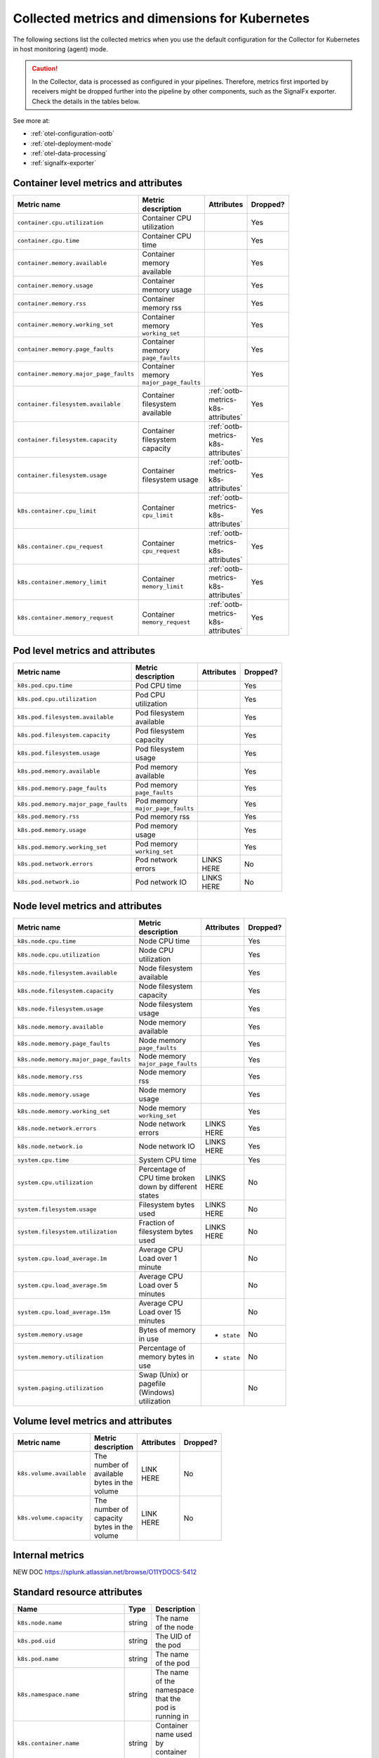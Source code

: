 .. _ootb-metrics-k8s:

****************************************************************
Collected metrics and dimensions for Kubernetes
****************************************************************

.. meta::
      :description: Out-of-the-box metrics obtained with the Collector for Kubernetes.


The following sections list the collected metrics when you use the default configuration for the Collector for Kubernetes in host monitoring (agent) mode.

.. caution:: In the Collector, data is processed as configured in your pipelines. Therefore, metrics first imported by receivers might be dropped further into the pipeline by other components, such as the SignalFx exporter. Check the details in the tables below. 

See more at:

* :ref:`otel-configuration-ootb`
* :ref:`otel-deployment-mode`
* :ref:`otel-data-processing`
* :ref:`signalfx-exporter`

Container level metrics and attributes
============================================================================

.. list-table::
  :widths: 30 30 30 10
  :width: 100
  :header-rows: 1

  * - Metric name
    - Metric description
    - Attributes
    - Dropped?

  * - ``container.cpu.utilization``
    - Container CPU utilization
    - 
    - Yes

  * - ``container.cpu.time``
    - Container CPU time
    - 
    - Yes

  * - ``container.memory.available``
    - Container memory available
    - 
    - Yes

  * - ``container.memory.usage``
    - Container memory usage
    - 
    - Yes

  * - ``container.memory.rss``
    - Container memory rss
    - 
    - Yes

  * - ``container.memory.working_set``
    - Container memory ``working_set``
    - 
    - Yes

  * - ``container.memory.page_faults``
    - Container memory ``page_faults``
    - 
    - Yes

  * - ``container.memory.major_page_faults``
    - Container memory ``major_page_faults``
    - 
    - Yes

  * - ``container.filesystem.available``
    - Container filesystem available
    - :ref:`ootb-metrics-k8s-attributes`
    - Yes

  * - ``container.filesystem.capacity``
    - Container filesystem capacity
    - :ref:`ootb-metrics-k8s-attributes`
    - Yes

  * - ``container.filesystem.usage``
    - Container filesystem usage
    - :ref:`ootb-metrics-k8s-attributes`
    - Yes

  * - ``k8s.container.cpu_limit``
    - Container ``cpu_limit``
    - :ref:`ootb-metrics-k8s-attributes`
    - Yes

  * - ``k8s.container.cpu_request``
    - Container ``cpu_request``
    - :ref:`ootb-metrics-k8s-attributes`
    - Yes

  * - ``k8s.container.memory_limit``
    - Container ``memory_limit``
    - :ref:`ootb-metrics-k8s-attributes`
    - Yes

  * - ``k8s.container.memory_request``
    - Container ``memory_request``
    - :ref:`ootb-metrics-k8s-attributes`
    - Yes

Pod level metrics and attributes 
============================================================================

.. list-table::
  :widths: 30 30 30 10
  :width: 100
  :header-rows: 1

  * - Metric name
    - Metric description
    - Attributes
    - Dropped?

  * - ``k8s.pod.cpu.time``
    - Pod CPU time
    - 
    - Yes

  * - ``k8s.pod.cpu.utilization``
    - Pod CPU utilization
    - 
    - Yes

  * - ``k8s.pod.filesystem.available``
    - Pod filesystem available
    - 
    - Yes

  * - ``k8s.pod.filesystem.capacity``
    - Pod filesystem capacity
    - 
    - Yes

  * - ``k8s.pod.filesystem.usage``
    - Pod filesystem usage
    - 
    - Yes

  * - ``k8s.pod.memory.available``
    - Pod memory available
    - 
    - Yes

  * - ``k8s.pod.memory.page_faults``
    - Pod memory ``page_faults``
    - 
    - Yes

  * - ``k8s.pod.memory.major_page_faults``
    - Pod memory ``major_page_faults``
    - 
    - Yes

  * - ``k8s.pod.memory.rss``
    - Pod memory rss
    - 
    - Yes

  * - ``k8s.pod.memory.usage``
    - Pod memory usage
    - 
    - Yes

  * - ``k8s.pod.memory.working_set``
    - Pod memory ``working_set``
    - 
    - Yes

  * - ``k8s.pod.network.errors``
    - Pod network errors
    - LINKS HERE
    - No

  * - ``k8s.pod.network.io``
    - Pod network IO
    - LINKS HERE
    - No

Node level metrics and attributes 
============================================================================

.. list-table::
  :widths: 30 30 30 10
  :width: 100
  :header-rows: 1

  * - Metric name
    - Metric description
    - Attributes
    - Dropped?

  * - ``k8s.node.cpu.time``
    - Node CPU time
    - 
    - Yes

  * - ``k8s.node.cpu.utilization``
    - Node CPU utilization
    - 
    - Yes

  * - ``k8s.node.filesystem.available``
    - Node filesystem available
    - 
    - Yes

  * - ``k8s.node.filesystem.capacity``
    - Node filesystem capacity
    - 
    - Yes

  * - ``k8s.node.filesystem.usage``
    - Node filesystem usage
    - 
    - Yes

  * - ``k8s.node.memory.available``
    - Node memory available
    - 
    - Yes

  * - ``k8s.node.memory.page_faults``
    - Node memory ``page_faults``
    - 
    - Yes

  * - ``k8s.node.memory.major_page_faults``
    - Node memory ``major_page_faults``
    - 
    - Yes

  * - ``k8s.node.memory.rss``
    - Node memory rss
    - 
    - Yes

  * - ``k8s.node.memory.usage``
    - Node memory usage
    - 
    - Yes

  * - ``k8s.node.memory.working_set``
    - Node memory ``working_set``
    - 
    - Yes

  * - ``k8s.node.network.errors``
    - Node network errors
    - LINKS HERE
    - Yes

  * - ``k8s.node.network.io``
    - Node network IO
    - LINKS HERE
    - Yes

  * - ``system.cpu.time``
    - System CPU time
    - 
    - Yes

  * - ``system.cpu.utilization``
    - Percentage of CPU time broken down by different states
    - LINKS HERE
    - No

  * - ``system.filesystem.usage``
    - Filesystem bytes used
    - LINKS HERE
    - No

  * - ``system.filesystem.utilization``
    - Fraction of filesystem bytes used
    - LINKS HERE
    - No

  * - ``system.cpu.load_average.1m``
    - Average CPU Load over 1 minute
    - 
    - No

  * - ``system.cpu.load_average.5m``
    - Average CPU Load over 5 minutes
    - 
    - No

  * - ``system.cpu.load_average.15m``
    - Average CPU Load over 15 minutes
    - 
    - No

  * - ``system.memory.usage``
    - Bytes of memory in use
    - * ``state``
    - No

  * - ``system.memory.utilization``
    - Percentage of memory bytes in use
    - * ``state``
    - No

  * - ``system.paging.utilization``
    - Swap (Unix) or pagefile (Windows) utilization
    - 
    - No

Volume level metrics and attributes 
============================================================================

.. list-table::
  :widths: 30 30 30 10
  :width: 100
  :header-rows: 1

  * - Metric name
    - Metric description
    - Attributes
    - Dropped?

  * - ``k8s.volume.available``
    - The number of available bytes in the volume
    - LINK HERE
    - No

  * - ``k8s.volume.capacity``
    - The number of capacity bytes in the volume
    - LINK HERE
    - No

Internal metrics
============================================================================

NEW DOC
https://splunk.atlassian.net/browse/O11YDOCS-5412

.. _ootb-metrics-k8s-attributes:

Standard resource attributes
============================================================================

.. list-table::
  :widths: 40 20 40 
  :width: 100
  :header-rows: 1

  * - Name
    - Type 
    - Description

  * - ``k8s.node.name``
    - string
    - The name of the node

  * - ``k8s.pod.uid``
    - string
    - The UID of the pod

  * - ``k8s.pod.name``
    - string
    - The name of the pod

  * - ``k8s.namespace.name``
    - string
    - The name of the namespace that the pod is running in

  * - ``k8s.container.name``
    - string
    - Container name used by container runtime

  * - ``container.id``
    - string
    - Container id used to identify container

  * - ``k8s.volume.name``
    - string
    - The name of the volume

  * - ``k8s.volume.type``
    - string
    - The type of the volume

  * - ``k8s.persistentvolumeclaim.name``
    - string
    - The name of the Persistent Volume Claim

  * - ``aws.volume.id``
    - string
    - The id of the AWS Volume

  * - ``fs.type``
    - string
    - The filesystem type of the volume

  * - ``partition``
    - string
    - The partition in the volume

  * - ``gce.pd.name``
    - string
    - The name of the persistent disk in GCE

  * - ``glusterfs.endpoints.name``
    - string
    - The endpoint name that details Glusterfs topology

  * - ``glusterfs.path``
    - string
    - Glusterfs volume path



